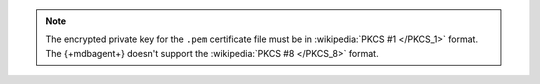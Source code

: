 .. note::
       
   The encrypted private key for the ``.pem`` certificate file must be in :wikipedia:`PKCS #1 </PKCS_1>`
   format. The {+mdbagent+} doesn't support the :wikipedia:`PKCS #8 </PKCS_8>` format.
